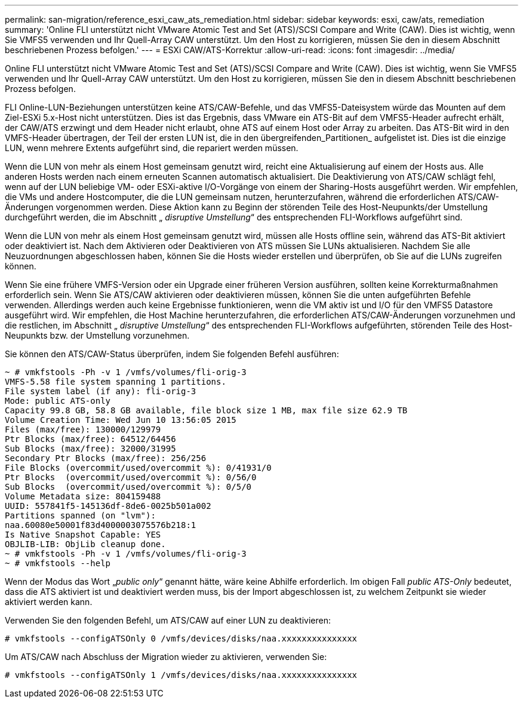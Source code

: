 ---
permalink: san-migration/reference_esxi_caw_ats_remediation.html 
sidebar: sidebar 
keywords: esxi, caw/ats, remediation 
summary: 'Online FLI unterstützt nicht VMware Atomic Test and Set (ATS)/SCSI Compare and Write (CAW). Dies ist wichtig, wenn Sie VMFS5 verwenden und Ihr Quell-Array CAW unterstützt. Um den Host zu korrigieren, müssen Sie den in diesem Abschnitt beschriebenen Prozess befolgen.' 
---
= ESXi CAW/ATS-Korrektur
:allow-uri-read: 
:icons: font
:imagesdir: ../media/


[role="lead"]
Online FLI unterstützt nicht VMware Atomic Test and Set (ATS)/SCSI Compare and Write (CAW). Dies ist wichtig, wenn Sie VMFS5 verwenden und Ihr Quell-Array CAW unterstützt. Um den Host zu korrigieren, müssen Sie den in diesem Abschnitt beschriebenen Prozess befolgen.

FLI Online-LUN-Beziehungen unterstützen keine ATS/CAW-Befehle, und das VMFS5-Dateisystem würde das Mounten auf dem Ziel-ESXi 5.x-Host nicht unterstützen. Dies ist das Ergebnis, dass VMware ein ATS-Bit auf dem VMFS5-Header aufrecht erhält, der CAW/ATS erzwingt und dem Header nicht erlaubt, ohne ATS auf einem Host oder Array zu arbeiten. Das ATS-Bit wird in den VMFS-Header übertragen, der Teil der ersten LUN ist, die in den übergreifenden_Partitionen_ aufgelistet ist. Dies ist die einzige LUN, wenn mehrere Extents aufgeführt sind, die repariert werden müssen.

Wenn die LUN von mehr als einem Host gemeinsam genutzt wird, reicht eine Aktualisierung auf einem der Hosts aus. Alle anderen Hosts werden nach einem erneuten Scannen automatisch aktualisiert. Die Deaktivierung von ATS/CAW schlägt fehl, wenn auf der LUN beliebige VM- oder ESXi-aktive I/O-Vorgänge von einem der Sharing-Hosts ausgeführt werden. Wir empfehlen, die VMs und andere Hostcomputer, die die LUN gemeinsam nutzen, herunterzufahren, während die erforderlichen ATS/CAW-Änderungen vorgenommen werden. Diese Aktion kann zu Beginn der störenden Teile des Host-Neupunkts/der Umstellung durchgeführt werden, die im Abschnitt „ _disruptive Umstellung_“ des entsprechenden FLI-Workflows aufgeführt sind.

Wenn die LUN von mehr als einem Host gemeinsam genutzt wird, müssen alle Hosts offline sein, während das ATS-Bit aktiviert oder deaktiviert ist. Nach dem Aktivieren oder Deaktivieren von ATS müssen Sie LUNs aktualisieren. Nachdem Sie alle Neuzuordnungen abgeschlossen haben, können Sie die Hosts wieder erstellen und überprüfen, ob Sie auf die LUNs zugreifen können.

Wenn Sie eine frühere VMFS-Version oder ein Upgrade einer früheren Version ausführen, sollten keine Korrekturmaßnahmen erforderlich sein. Wenn Sie ATS/CAW aktivieren oder deaktivieren müssen, können Sie die unten aufgeführten Befehle verwenden. Allerdings werden auch keine Ergebnisse funktionieren, wenn die VM aktiv ist und I/O für den VMFS5 Datastore ausgeführt wird. Wir empfehlen, die Host Machine herunterzufahren, die erforderlichen ATS/CAW-Änderungen vorzunehmen und die restlichen, im Abschnitt „ _disruptive Umstellung_“ des entsprechenden FLI-Workflows aufgeführten, störenden Teile des Host-Neupunkts bzw. der Umstellung vorzunehmen.

Sie können den ATS/CAW-Status überprüfen, indem Sie folgenden Befehl ausführen:

[listing]
----
~ # vmkfstools -Ph -v 1 /vmfs/volumes/fli-orig-3
VMFS-5.58 file system spanning 1 partitions.
File system label (if any): fli-orig-3
Mode: public ATS-only
Capacity 99.8 GB, 58.8 GB available, file block size 1 MB, max file size 62.9 TB
Volume Creation Time: Wed Jun 10 13:56:05 2015
Files (max/free): 130000/129979
Ptr Blocks (max/free): 64512/64456
Sub Blocks (max/free): 32000/31995
Secondary Ptr Blocks (max/free): 256/256
File Blocks (overcommit/used/overcommit %): 0/41931/0
Ptr Blocks  (overcommit/used/overcommit %): 0/56/0
Sub Blocks  (overcommit/used/overcommit %): 0/5/0
Volume Metadata size: 804159488
UUID: 557841f5-145136df-8de6-0025b501a002
Partitions spanned (on "lvm"):
naa.60080e50001f83d4000003075576b218:1
Is Native Snapshot Capable: YES
OBJLIB-LIB: ObjLib cleanup done.
~ # vmkfstools -Ph -v 1 /vmfs/volumes/fli-orig-3
~ # vmkfstools --help
----
Wenn der Modus das Wort „_public only_“ genannt hätte, wäre keine Abhilfe erforderlich. Im obigen Fall _public ATS-Only_ bedeutet, dass die ATS aktiviert ist und deaktiviert werden muss, bis der Import abgeschlossen ist, zu welchem Zeitpunkt sie wieder aktiviert werden kann.

Verwenden Sie den folgenden Befehl, um ATS/CAW auf einer LUN zu deaktivieren:

[listing]
----
# vmkfstools --configATSOnly 0 /vmfs/devices/disks/naa.xxxxxxxxxxxxxxx
----
Um ATS/CAW nach Abschluss der Migration wieder zu aktivieren, verwenden Sie:

[listing]
----
# vmkfstools --configATSOnly 1 /vmfs/devices/disks/naa.xxxxxxxxxxxxxxx
----